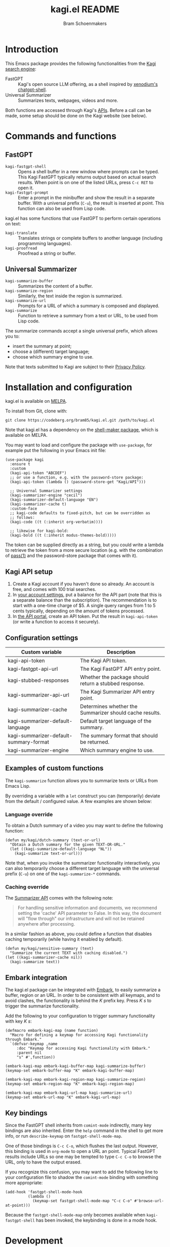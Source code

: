 #+title: kagi.el README
#+author: Bram Schoenmakers
#+macro: issue [[https://codeberg.org/bram85/kagi.el/issues/$1][issue #$1]]
#+macro: pr [[https://codeberg.org/bram85/kagi.el/pulls/$1][PR #$1]]

#+begin_export html
<a href="https://melpa.org/#/kagi"><img alt="MELPA" src="https://melpa.org/packages/kagi-badge.svg"/></a>
<a href="https://stable.melpa.org/#/kagi"><img alt="MELPA Stable" src="https://stable.melpa.org/packages/kagi-badge.svg"/></a>
#+end_export

* Introduction

This Emacs package provides the following functionalities from the [[https://www.kagi.com][Kagi search engine]]:

- FastGPT :: Kagi's open source LLM offering, as a shell inspired by [[https://github.com/xenodium/chatgpt-shell][xenodium's chatgpt-shell]].
- Universal Summarizer :: Summarizes texts, webpages, videos and more.

Both functions are accessed through Kagi's [[https://help.kagi.com/kagi/api/overview.html][APIs]]. Before a call can be made, some setup should be done on the Kagi website (see below).

[[file:img/fastgpt.png]]

* Commands and functions

** FastGPT

- =kagi-fastgpt-shell= :: Opens a shell buffer in a new window where prompts can be typed. This Kagi FastGPT typically returns output based on actual search results. When point is on one of the listed URLs, press =C-c RET= to open it.
- =kagi-fastgpt-prompt= :: Enter a prompt in the minibuffer and show the result in a separate buffer. With a universal prefix (=C-u=), the result is inserted at point. This function can also be used from Lisp code.

kagi.el has some functions that use FastGPT to perform certain operations on text:

- =kagi-translate= :: Translates strings or complete buffers to another language (including programming languages).
- =kagi-proofread= :: Proofread a string or buffer.

** Universal Summarizer

- =kagi-summarize-buffer= :: Summarizes the content of a buffer.
- =kagi-summarize-region= :: Similarly, the text inside the region is summarized.
- =kagi-summarize-url= :: Prompts for a URL of which a summary is composed and displayed.
- =kagi-summarize= :: Function to retrieve a summary from a text or URL, to be used from Lisp code.

The summarize commands accept a single universal prefix, which allows you to:
- insert the summary at point;
- choose a (different) target language;
- choose which summary engine to use.

Note that texts submitted to Kagi are subject to their [[https://kagi.com/privacy#Summarizer][Privacy Policy]].

* Installation and configuration

kagi.el is available on [[https://melpa.org/#/kagi][MELPA]].

To install from Git, clone with:

: git clone https://codeberg.org/bram85/kagi.el.git /path/to/kagi.el

Note that kagi.el has a dependency on the [[https://melpa.org/#/shell-maker][shell-maker package]], which is available on MELPA.

You may want to load and configure the package with ~use-package~, for example put the following in your Emacs init file:

#+begin_src elisp
  (use-package kagi
    :ensure t
    :custom
    (kagi-api-token "ABCDEF")
    ;; or use a function, e.g. with the password-store package:
    (kagi-api-token (lambda () (password-store-get "Kagi/API")))

    ;; Univernal Summarizer settings
    (kagi-summarizer-engine "cecil")
    (kagi-summarizer-default-language "EN")
    (kagi-summarizer-cache t)
    :custom-face
    ;; kagi-code defaults to fixed-pitch, but can be overridden as
    ;; follows:
    (kagi-code ((t (:inherit org-verbatim))))

    ;; likewise for kagi-bold:
    (kagi-bold ((t (:inherit modus-themes-bold)))))
#+end_src

The token can be supplied directly as a string, but you could write a lambda to retrieve the token from a more secure location (e.g. with the combination of [[https://passwordstore.org/][pass(1)]] and the password-store package that comes with it).

** Kagi API setup

1. Create a Kagi account if you haven't done so already. An account is free, and comes with 100 trial searches.
2. In [[https://kagi.com/settings?p=billing_api][your account settings]], put a balance for the API part (note that this is a separate balance than the subscription). The recommendation is to start with a one-time charge of $5. A single query ranges from 1 to 5 cents typically, depending on the amount of tokens processed.
3. In [[https://kagi.com/settings?p=api][the API portal]], create an API token. Put the result in ~kagi-api-token~ (or write a function to access it securely).

** Configuration settings

#+begin_src emacs-lisp :exports results :results table :colnames '("Custom variable" "Description")
  (let ((rows))
    (mapatoms
     (lambda (symbol)
       (when (and (string-match "\\_<kagi"
                                (symbol-name symbol))
                  (custom-variable-p symbol))
         (push `(,symbol
                 ,(car
                   (split-string
                    (or (get (indirect-variable symbol)
                             'variable-documentation)
                        (get symbol 'variable-documentation)
                        "")
                    "\n")))
               rows))))
    (sort rows (lambda (item1 item2)
                 (string< (car item1) (car item2)))))
#+end_src

#+RESULTS:
| Custom variable                        | Description                                             |
|----------------------------------------+---------------------------------------------------------|
| kagi-api-token                         | The Kagi API token.                                     |
| kagi-fastgpt-api-url                   | The Kagi FastGPT API entry point.                       |
| kagi-stubbed-responses                 | Whether the package should return a stubbed response.   |
| kagi-summarizer-api-url                | The Kagi Summarizer API entry point.                    |
| kagi-summarizer-cache                  | Determines whether the Summarizer should cache results. |
| kagi-summarizer-default-language       | Default target language of the summary.                 |
| kagi-summarizer-default-summary-format | The summary format that should be returned.             |
| kagi-summarizer-engine                 | Which summary engine to use.                            |

*** COMMENT Attribution :noexport:

The code to generate the table of configuration items was inspired by an idea of [[https://xenodium.com/generating-elisp-org-docs/][Álvaro Ramírez]] (a.k.a. xenodium).

** Examples of custom functions

The =kagi-summarize= function allows you to summarize texts or URLs from Emacs Lisp.

By overriding a variable with a =let= construct you can (temporarily) deviate from the default / configured value. A few examples are shown below:

*** Language override

To obtain a Dutch summary of a video you may want to define the following function:

#+begin_src elisp
  (defun my/kagi/dutch-summary (text-or-url)
    "Obtain a Dutch summary for the given TEXT-OR-URL."
    (let ((kagi-summarize-default-language "NL"))
      (kagi-summarize text-or-url)))
#+end_src

Note that, when you invoke the summarizer functionality interactively, you can also temporarily choose a different target language with the universal prefix (=C-u=) on one of the =kagi-summarize-*= commands.

*** Caching override

The [[https://help.kagi.com/kagi/api/summarizer.html][Summarizer API]] comes with the following note:

#+begin_quote
For handling sensitive information and documents, we recommend setting the 'cache' API parameter to False. In this way, the document will "flow through" our infrastructure and will not be retained anywhere after processing.
#+end_quote

In a similar fashion as above, you could define a function that disables caching temporarily (while having it enabled by default).

#+begin_src elisp
  (defun my/kagi/sensitive-summary (text)
    "Summarize the current TEXT with caching disabled.")
  (let ((kagi-summarizer-cache nil))
    (kagi-summarize text))
#+end_src

** Embark integration

The kagi.el package can be integrated with [[https://github.com/oantolin/embark][Embark]], to easily summarize a buffer, region or an URL. In order to be consistent with all keymaps, and to avoid clashes, the functionality is behind the /K/ prefix key. Press /K s/ to trigger the summarize functionality.

Add the following to your configuration to trigger summary functionality with key /K s/:

#+begin_src elisp
  (defmacro embark-kagi-map (name function)
    "Macro for defining a keymap for accessing Kagi functionality through Embark."
    `(defvar-keymap ,name
       :doc "Keymap for accessing Kagi functionality with Embark."
       :parent nil
       "s" #',function))

  (embark-kagi-map embark-kagi-buffer-map kagi-summarize-buffer)
  (keymap-set embark-buffer-map "K" embark-kagi-buffer-map)

  (embark-kagi-map embark-kagi-region-map kagi-summarize-region)
  (keymap-set embark-region-map "K" embark-kagi-region-map)

  (embark-kagi-map embark-kagi-url-map kagi-summarize-url)
  (keymap-set embark-url-map "K" embark-kagi-url-map)
#+end_src

** Key bindings

Since the FastGPT shell inherits from =comint-mode= indirectly, many key bindings are also inherited. Enter the =help= command in the shell to get more info, or run =describe-keymap= on =fastgpt-shell-mode-map=.

One of those bindings is =C-c C-o=, which flushes the last output. However, this binding is used in =org-mode= to open a URL an point. Typical FastGPT results include URLs so one may be tempted to type =C-c C-o= to browse the URL, only to have the output erased.

If you recognize this confusion, you may want to add the following line to your configuration file to shadow the =comint-mode= binding with something more appropriate:

#+begin_src elisp
  (add-hook 'fastgpt-shell-mode-hook
            (lambda ()
              (keymap-set fastgpt-shell-mode-map "C-c C-o" #'browse-url-at-point)))
#+end_src

Because the =fastgpt-shell-mode-map= only becomes available when =kagi-fastgpt-shell= has been invoked, the keybinding is done in a mode hook.

* Development

kagi.el comes with some unit tests, written with [[https://github.com/jorgenschaefer/emacs-buttercup/][buttercup]] and can be executed in a controlled [[https://github.com/cask/cask/][Cask]] environment:

1. =git clone https://github.com/cask/cask/=
2. =make -C cask install=
3. Run =cask= in the kagi.el directory to setup the environment.
4. Run the tests with =cask exec buttercup -L .=

There's also a [[https://github.com/casey/just][justfile]] which allows you to execute =just test= to compile the Emacs Lisp source and run the unit tests afterwards in one go.

* Changelog

** 0.4pre

*** Breaking changes

- Obsoleted function =kagi-fastgpt= in favor of =kagi-fastgpt-prompt=. To be removed in a next release.

*** New

- Introduce variable =kagi-summarizer-default-summary-format=, to produce a paragraph summary (default) or a take-away in bullet-list format.

- =kagi-proofread= asks FastGPT to proofread the region, a buffer or a text input.

- Unit tests added.

*** Fixes

- Change the prompt for =kagi-translate= to return translations only, without preamble.
- Added autoload markers where they were missing.
- Language selection menu for summaries was not formatted properly.

** 0.3.1

*** Fixes

- Fix for displaying a summary in a new buffer.
- Fix for =kagi-summarize-region= that doesn't need to ask for insert at point.

** 0.3

*** New

- The summarizer commands =kagi-summarize-*= now accept a universal prefix. This allows you to:

  - insert the summary at point (instead of a separate buffer);
  - choose a different target language;
  - choose a different summarizer engine.

- =kagi-translate= translates texts or complete buffers to another language (including programming languages).

*** Fixes

- Fixed language code for Korean summaries.
- **text** is converted to the =kagi-bold= face.
- $text$ is converted to the new =kagi-italic= face.

** 0.2

*** Breaking changes

- Some variables were renamed for consistency. The impact is considered low given the infancy of the package, and API URLs are typically not modified anyway.

  | Old name                        | New name                           |
  |---------------------------------+------------------------------------|
  | =kagi-api-fastgpt-url=            | =kagi-fastgpt-api-url=               |
  | =kagi-api-summarizer-url=         | =kagi-summarizer-api-url=            |
  | =kagi-summarize-default-language= | =kagi-summarizer-default-language= |

*** Fixes

- Better error handling for the summarizer
- Fix bug when the summarizer input contains a URL ({{{issue(2)}}})
- Check that the summarizer input is at least 50 words ({{{issue(2)}}})

*** Misc

- Add boolean variable =kagi-stubbed-responses= to enable stubbed responses, to replace actual API calls. Since calls are metered, it's more economic to use stubbed responses for development / debugging purposes.

** 0.1

Initial release.

* References

- [[https://help.kagi.com/kagi/api/fastgpt.html][Kagi FastGPT API]]
- [[https://help.kagi.com/kagi/api/summarizer.html][Kagi Universal Summarizer API]]
- [[https://github.com/xenodium/chatgpt-shell][xenodium's chatgpt-shell]], which also provides shell-maker required by the FastGPT shell.
